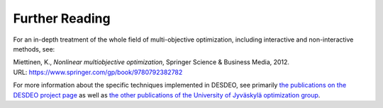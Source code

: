 Further Reading
===============

For an in-depth treatment of the whole field of multi-objective optimization,
including interactive and non-interactive methods, see:

| Miettinen, K., *Nonlinear multiobjective optimization*, Springer Science & Business Media, 2012.
| URL: https://www.springer.com/gp/book/9780792382782

For more information about the specific techniques implemented in DESDEO, see
primarily `the publications on the DESDEO project page`_ as well as `the
other publications of the University of Jyväskylä optimization group`_.

.. _the publications on the DESDEO project page: `<https://desdeo.it.jyu.fi/pages/about-desdeo.html>`
.. _the other publications of the University of Jyväskylä optimization group: `<http://www.mit.jyu.fi/optgroup/publications.html>`
